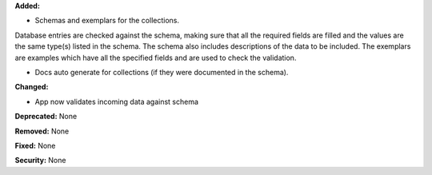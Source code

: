 **Added:**

* Schemas and exemplars for the collections.
Database entries are checked against the schema, making sure that all the
required fields are filled and the values are the same type(s) listed in the
schema. The schema also includes descriptions of the data to be included.
The exemplars are examples which have all the specified fields and are
used to check the validation.

* Docs auto generate for collections (if they were documented in the schema).

**Changed:**

* App now validates incoming data against schema

**Deprecated:** None

**Removed:** None

**Fixed:** None

**Security:** None
